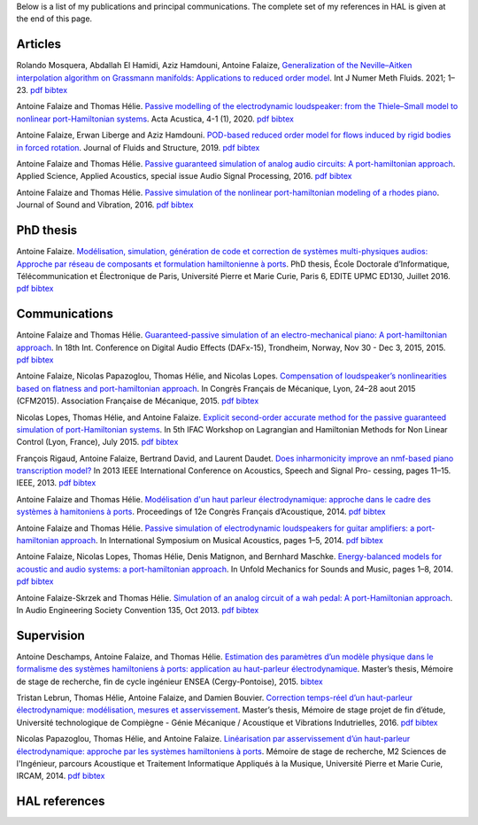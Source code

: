 .. title: Publications
.. slug: publications
.. date: 2017-01-28 22:00:42 UTC+01:00
.. tags: publications
.. category:
.. link:
.. description:
.. type: text


Below is a list of my publications and principal communications.
The complete set of my references in HAL is given at the end of this page.


Articles
--------

Rolando Mosquera, Abdallah El Hamidi, Aziz Hamdouni, Antoine Falaize, `Generalization of the Neville–Aitken interpolation algorithm on Grassmann manifolds: Applications to reduced order model <https://doi.org/10.1002/fld.4981>`__. Int J Numer Meth Fluids. 2021; 1– 23.
`pdf <https://arxiv.org/pdf/1907.02831.pdf>`__
`bibtex <https://onlinelibrary.wiley.com/action/showCitFormats?doi=10.1002%2Ffld.4981>`__

Antoine Falaize and Thomas Hélie. `Passive modelling of the electrodynamic loudspeaker: from the Thiele–Small model to nonlinear port-Hamiltonian systems <https://acta-acustica.edpsciences.org/articles/aacus/abs/2020/01/aacus190001s/aacus190001s.html>`_. Acta Acustica, 4-1 (1), 2020.
`pdf <https://acta-acustica.edpsciences.org/articles/aacus/pdf/2020/01/aacus190001s.pdf>`__
`bibtex <https://hal.archives-ouvertes.fr/hal-02496422v1/bibtex>`__

Antoine Falaize, Erwan Liberge and Aziz Hamdouni. `POD-based reduced order model for flows induced by rigid bodies in forced rotation <https://hal.archives-ouvertes.fr/hal-01874892v3>`_. Journal of Fluids and Structure, 2019.
`pdf <https://hal.archives-ouvertes.fr/hal-01874892v3/document>`__
`bibtex <https://hal.archives-ouvertes.fr/hal-01874892v3/bibtex>`__

Antoine Falaize and Thomas Hélie. `Passive guaranteed simulation of analog audio circuits: A port-hamiltonian approach <https://hal.archives-ouvertes.fr/hal-01390501/>`_. Applied Science, Applied Acoustics, special issue Audio Signal Processing, 2016.
`pdf <https://hal.archives-ouvertes.fr/hal-01390501/document>`__
`bibtex <https://hal.archives-ouvertes.fr/hal-01390501/bibtex>`__

Antoine Falaize and Thomas Hélie. `Passive simulation of the nonlinear port-hamiltonian modeling of a rhodes piano <https://hal.archives-ouvertes.fr/hal-01470949/>`_. Journal of Sound and Vibration, 2016.
`pdf <https://hal.archives-ouvertes.fr/hal-01390534/file/JSV_Rhodes_manuscript_round_2.pdf>`__
`bibtex <https://hal.archives-ouvertes.fr/hal-01470949/bibtex>`__


PhD thesis
----------

Antoine Falaize. `Modélisation, simulation, génération de code et correction de systèmes multi-physiques audios: Approche par réseau de composants et formulation hamiltonienne à ports <https://hal.archives-ouvertes.fr/tel-01440597>`_. PhD thesis, École Doctorale d’Informatique, Télécommunication et Électronique de Paris, Université Pierre et Marie Curie, Paris 6, EDITE UPMC ED130, Juillet 2016.
`pdf <https://hal.archives-ouvertes.fr/tel-01440597/document>`__
`bibtex <https://hal.archives-ouvertes.fr/tel-01440597/bibtex>`__


Communications
--------------

Antoine Falaize and Thomas Hélie. `Guaranteed-passive simulation of an electro-mechanical piano: A port-hamiltonian approach <https://hal.archives-ouvertes.fr/hal-01245613>`_. In 18th Int. Conference on Digital Audio Effects (DAFx-15), Trondheim, Norway, Nov 30 - Dec 3, 2015, 2015.
`pdf <https://hal.archives-ouvertes.fr/tel-01245613/document>`__
`bibtex <https://hal.archives-ouvertes.fr/tel-01245613/bibtex>`__

Antoine Falaize, Nicolas Papazoglou, Thomas Hélie, and Nicolas Lopes. `Compensation of loudspeaker’s nonlinearities based on flatness and port-hamiltonian approach <https://hal.archives-ouvertes.fr/hal-01245632>`_. In Congrès Français de Mécanique, Lyon, 24–28 aout 2015 (CFM2015). Association Française de Mécanique, 2015.
`pdf <https://hal.archives-ouvertes.fr/tel-01245632/document>`__
`bibtex <https://hal.archives-ouvertes.fr/tel-01245632/bibtex>`__

Nicolas Lopes, Thomas Hélie, and Antoine Falaize. `Explicit second-order accurate method for the passive guaranteed simulation of port-Hamiltonian systems <https://hal.archives-ouvertes.fr/hal-01245422>`_. In 5th IFAC Workshop on Lagrangian and Hamiltonian Methods for Non Linear Control (Lyon, France), July 2015.
`pdf <https://hal.archives-ouvertes.fr/tel-01245422/publis/lopes2015explicit.pdf>`__
`bibtex <https://hal.archives-ouvertes.fr/tel-01245422/bibtex>`__

François Rigaud, Antoine Falaize, Bertrand David, and Laurent Daudet. `Does inharmonicity improve an nmf-based piano transcription model? <https://hal.archives-ouvertes.fr/hal-00856734>`_ In 2013 IEEE International Conference on Acoustics, Speech and Signal Pro- cessing, pages 11–15. IEEE, 2013.
`pdf <https://www.researchgate.net/profile/Francois_Rigaud/publication/261075462_Does_Inharmonicity_Improve_an_NMF-Based_Piano_Transcription_Model/links/53e24f8e0cf2d79877aa2d1d.pdf>`__
`bibtex <https://hal.archives-ouvertes.fr/tel-00856734/bibtex>`__

Antoine Falaize and Thomas Hélie. `Modélisation d'un haut parleur électrodynamique: approche dans le cadre des systèmes à hamitoniens à ports <https://hal.archives-ouvertes.fr/hal-01245564>`_. Proceedings of 12e Congrès Français d’Acoustique, 2014.
`pdf <https://hal.archives-ouvertes.fr/tel-01245564/document>`__
`bibtex <https://hal.archives-ouvertes.fr/tel-01245564/bibtex>`__

Antoine Falaize and Thomas Hélie. `Passive simulation of electrodynamic loudspeakers for guitar amplifiers: a port-hamiltonian approach <https://hal.archives-ouvertes.fr/hal-01161071>`_. In International Symposium on Musical Acoustics, pages 1–5, 2014.
`pdf <https://hal.archives-ouvertes.fr/tel-01161071/document>`__
`bibtex <https://hal.archives-ouvertes.fr/tel-01161071/bibtex>`__

Antoine Falaize, Nicolas Lopes, Thomas Hélie, Denis Matignon, and Bernhard Maschke. `Energy-balanced models for acoustic and audio systems: a port-hamiltonian approach <https://hal.archives-ouvertes.fr/hal-01156711>`_. In Unfold Mechanics for Sounds and Music, pages 1–8, 2014.
`pdf <https://hal.archives-ouvertes.fr/tel-01156711/document>`__
`bibtex <https://hal.archives-ouvertes.fr/tel-01156711/bibtex>`__

Antoine Falaize-Skrzek and Thomas Hélie. `Simulation of an analog circuit of a wah pedal: A port-Hamiltonian approach <https://hal.archives-ouvertes.fr/hal-01245613>`_. In Audio Engineering Society Convention 135, Oct 2013.
`pdf <http://architexte.ircam.fr/textes/Falaize13a/index.pdf>`__
`bibtex <http://www.aes.org/e-lib/browse.cfm?elib=17029&fmt=bibtex>`__


Supervision
-----------

Antoine Deschamps, Antoine Falaize, and Thomas Hélie. `Estimation des paramètres d’un modèle physique dans le formalisme des systèmes hamiltoniens à ports: application au haut-parleur électrodynamique <https://hal.archives-ouvertes.fr/hal-01264933>`_. Master’s thesis, Mémoire de stage de recherche, fin de cycle ingénieur ENSEA (Cergy-Pontoise), 2015.
`bibtex <https://hal.archives-ouvertes.fr/tel-01264933/bibtex>`__

Tristan Lebrun, Thomas Hélie, Antoine Falaize, and Damien Bouvier. `Correction temps-réel d’un haut-parleur électrodynamique: modélisation, mesures et asservissement <https://hal.archives-ouvertes.fr/hal-02162940>`_. Master’s thesis, Mémoire de stage projet de fin d’étude, Université technologique de Compiègne - Génie Mécanique / Acoustique et Vibrations Indutrielles, 2016.
`pdf <https://hal.archives-ouvertes.fr/tel-02162940/document>`__
`bibtex <https://hal.archives-ouvertes.fr/tel-02162940/bibtex>`__

Nicolas Papazoglou, Thomas Hélie, and Antoine Falaize. `Linéarisation par asservissement d’ún haut-parleur électrodynamique: approche par les systèmes hamiltoniens à ports <https://www.atiam.ircam.fr/Archives/Stages1314/PAPAZOGLOU_Nicolas_Rapport1314.pdf>`_. Mémoire de stage de recherche, M2 Sciences de l'Ingénieur, parcours Acoustique et Traitement Informatique Appliqués à la Musique, Université Pierre et Marie Curie, IRCAM, 2014.
`pdf <https://www.atiam.ircam.fr/Archives/Stages1314/PAPAZOGLOU_Nicolas_Rapport1314.pdf>`__
`bibtex <https://scholar.googleusercontent.com/scholar.bib?q=info:7s1uoydXjXYJ:scholar.google.com/&output=citation&scisdr=CgXTi3l9EOi1nd88EnQ:AAGBfm0AAAAAXQ85CnS4Hz9eYhr9-WLbyVD9KWFwLj44&scisig=AAGBfm0AAAAAXQ85Cmz62JK69G555rhHI8oIcVUub95e&scisf=4&ct=citation&cd=-1&hl=fr>`__


HAL references
--------------

.. raw:: html

		<IFRAME width="505" height="500" src="https://haltools.archives-ouvertes.fr/Public/afficheRequetePubli.php?auteur_exp=Antoine%2C+Falaize&idHal=6500&CB_auteur=oui&CB_titre=oui&CB_article=oui&CB_typdoc=oui&langue=Anglais&tri_exp=typdoc&tri_exp2=date_publi&tri_exp3=auteur_exp&ordre_aff=TA&Fen=Aff" FRAMEBORDER="0" scrolling="auto" ></IFRAME>
